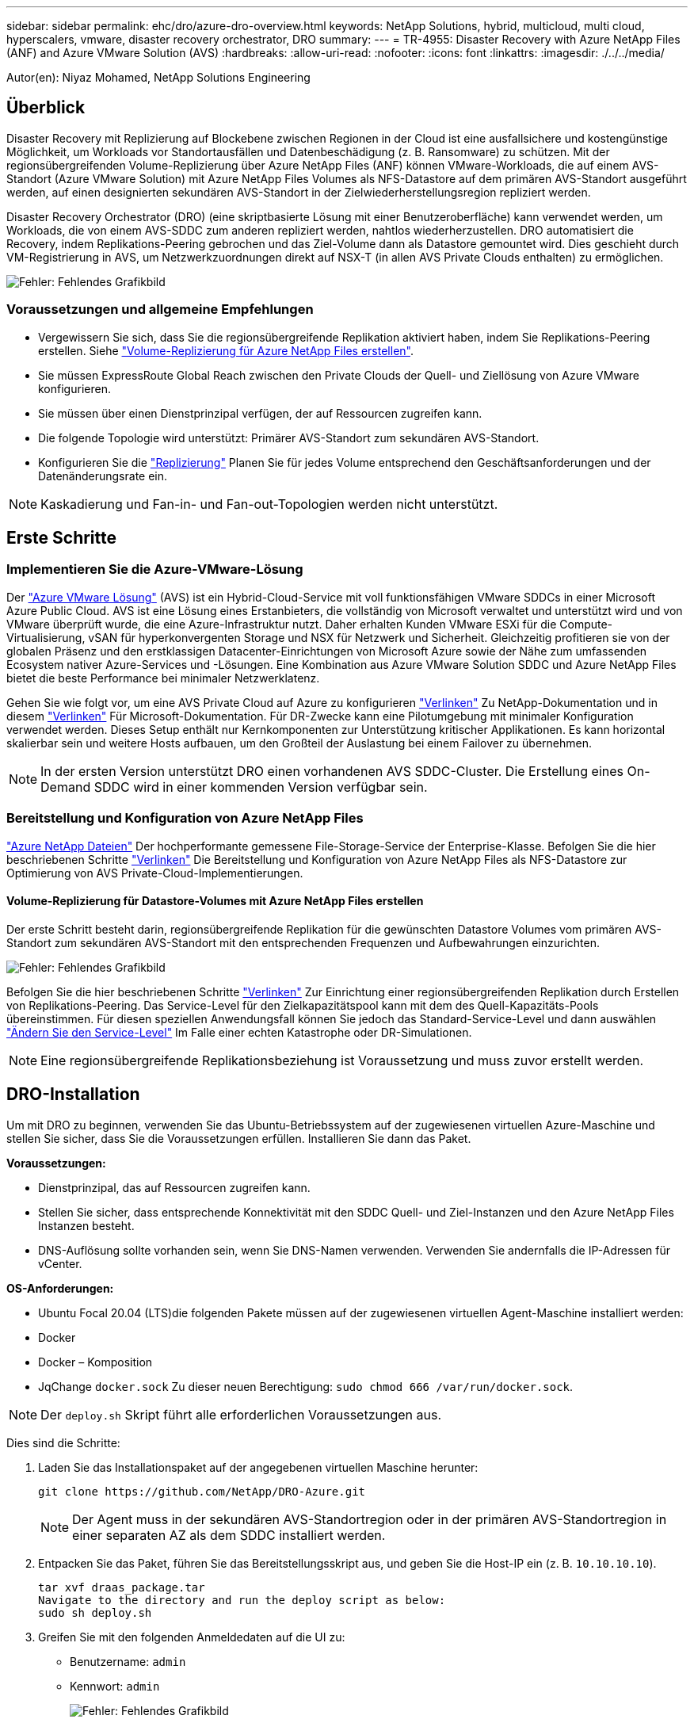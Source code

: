 ---
sidebar: sidebar 
permalink: ehc/dro/azure-dro-overview.html 
keywords: NetApp Solutions, hybrid, multicloud, multi cloud, hyperscalers, vmware, disaster recovery orchestrator, DRO 
summary:  
---
= TR-4955: Disaster Recovery with Azure NetApp Files (ANF) and Azure VMware Solution (AVS)
:hardbreaks:
:allow-uri-read: 
:nofooter: 
:icons: font
:linkattrs: 
:imagesdir: ./../../media/


[role="lead"]
Autor(en): Niyaz Mohamed, NetApp Solutions Engineering



== Überblick

Disaster Recovery mit Replizierung auf Blockebene zwischen Regionen in der Cloud ist eine ausfallsichere und kostengünstige Möglichkeit, um Workloads vor Standortausfällen und Datenbeschädigung (z. B. Ransomware) zu schützen. Mit der regionsübergreifenden Volume-Replizierung über Azure NetApp Files (ANF) können VMware-Workloads, die auf einem AVS-Standort (Azure VMware Solution) mit Azure NetApp Files Volumes als NFS-Datastore auf dem primären AVS-Standort ausgeführt werden, auf einen designierten sekundären AVS-Standort in der Zielwiederherstellungsregion repliziert werden.

Disaster Recovery Orchestrator (DRO) (eine skriptbasierte Lösung mit einer Benutzeroberfläche) kann verwendet werden, um Workloads, die von einem AVS-SDDC zum anderen repliziert werden, nahtlos wiederherzustellen. DRO automatisiert die Recovery, indem Replikations-Peering gebrochen und das Ziel-Volume dann als Datastore gemountet wird. Dies geschieht durch VM-Registrierung in AVS, um Netzwerkzuordnungen direkt auf NSX-T (in allen AVS Private Clouds enthalten) zu ermöglichen.

image:azure-dro-image1.png["Fehler: Fehlendes Grafikbild"]



=== Voraussetzungen und allgemeine Empfehlungen

* Vergewissern Sie sich, dass Sie die regionsübergreifende Replikation aktiviert haben, indem Sie Replikations-Peering erstellen. Siehe https://learn.microsoft.com/en-us/azure/azure-netapp-files/cross-region-replication-create-peering["Volume-Replizierung für Azure NetApp Files erstellen"^].
* Sie müssen ExpressRoute Global Reach zwischen den Private Clouds der Quell- und Ziellösung von Azure VMware konfigurieren.
* Sie müssen über einen Dienstprinzipal verfügen, der auf Ressourcen zugreifen kann.
* Die folgende Topologie wird unterstützt: Primärer AVS-Standort zum sekundären AVS-Standort.
* Konfigurieren Sie die https://learn.microsoft.com/en-us/azure/azure-netapp-files/cross-region-replication-introduction["Replizierung"^] Planen Sie für jedes Volume entsprechend den Geschäftsanforderungen und der Datenänderungsrate ein.



NOTE: Kaskadierung und Fan-in- und Fan-out-Topologien werden nicht unterstützt.



== Erste Schritte



=== Implementieren Sie die Azure-VMware-Lösung

Der https://learn.microsoft.com/en-us/azure/azure-vmware/introduction["Azure VMware Lösung"^] (AVS) ist ein Hybrid-Cloud-Service mit voll funktionsfähigen VMware SDDCs in einer Microsoft Azure Public Cloud. AVS ist eine Lösung eines Erstanbieters, die vollständig von Microsoft verwaltet und unterstützt wird und von VMware überprüft wurde, die eine Azure-Infrastruktur nutzt. Daher erhalten Kunden VMware ESXi für die Compute-Virtualisierung, vSAN für hyperkonvergenten Storage und NSX für Netzwerk und Sicherheit. Gleichzeitig profitieren sie von der globalen Präsenz und den erstklassigen Datacenter-Einrichtungen von Microsoft Azure sowie der Nähe zum umfassenden Ecosystem nativer Azure-Services und -Lösungen. Eine Kombination aus Azure VMware Solution SDDC und Azure NetApp Files bietet die beste Performance bei minimaler Netzwerklatenz.

Gehen Sie wie folgt vor, um eine AVS Private Cloud auf Azure zu konfigurieren https://docs.netapp.com/us-en/netapp-solutions/ehc/azure/azure-setup.html["Verlinken"^] Zu NetApp-Dokumentation und in diesem https://learn.microsoft.com/en-us/azure/azure-vmware/deploy-azure-vmware-solution?tabs=azure-portal["Verlinken"^] Für Microsoft-Dokumentation. Für DR-Zwecke kann eine Pilotumgebung mit minimaler Konfiguration verwendet werden. Dieses Setup enthält nur Kernkomponenten zur Unterstützung kritischer Applikationen. Es kann horizontal skalierbar sein und weitere Hosts aufbauen, um den Großteil der Auslastung bei einem Failover zu übernehmen.


NOTE: In der ersten Version unterstützt DRO einen vorhandenen AVS SDDC-Cluster. Die Erstellung eines On-Demand SDDC wird in einer kommenden Version verfügbar sein.



=== Bereitstellung und Konfiguration von Azure NetApp Files

https://learn.microsoft.com/en-us/azure/azure-netapp-files/azure-netapp-files-introduction["Azure NetApp Dateien"^] Der hochperformante gemessene File-Storage-Service der Enterprise-Klasse. Befolgen Sie die hier beschriebenen Schritte https://learn.microsoft.com/en-us/azure/azure-vmware/attach-azure-netapp-files-to-azure-vmware-solution-hosts?tabs=azure-portal["Verlinken"^] Die Bereitstellung und Konfiguration von Azure NetApp Files als NFS-Datastore zur Optimierung von AVS Private-Cloud-Implementierungen.



==== Volume-Replizierung für Datastore-Volumes mit Azure NetApp Files erstellen

Der erste Schritt besteht darin, regionsübergreifende Replikation für die gewünschten Datastore Volumes vom primären AVS-Standort zum sekundären AVS-Standort mit den entsprechenden Frequenzen und Aufbewahrungen einzurichten.

image:azure-dro-image2.png["Fehler: Fehlendes Grafikbild"]

Befolgen Sie die hier beschriebenen Schritte https://learn.microsoft.com/en-us/azure/azure-netapp-files/cross-region-replication-create-peering["Verlinken"^] Zur Einrichtung einer regionsübergreifenden Replikation durch Erstellen von Replikations-Peering. Das Service-Level für den Zielkapazitätspool kann mit dem des Quell-Kapazitäts-Pools übereinstimmen. Für diesen speziellen Anwendungsfall können Sie jedoch das Standard-Service-Level und dann auswählen https://learn.microsoft.com/en-us/azure/azure-netapp-files/dynamic-change-volume-service-level["Ändern Sie den Service-Level"^] Im Falle einer echten Katastrophe oder DR-Simulationen.


NOTE: Eine regionsübergreifende Replikationsbeziehung ist Voraussetzung und muss zuvor erstellt werden.



== DRO-Installation

Um mit DRO zu beginnen, verwenden Sie das Ubuntu-Betriebssystem auf der zugewiesenen virtuellen Azure-Maschine und stellen Sie sicher, dass Sie die Voraussetzungen erfüllen. Installieren Sie dann das Paket.

*Voraussetzungen:*

* Dienstprinzipal, das auf Ressourcen zugreifen kann.
* Stellen Sie sicher, dass entsprechende Konnektivität mit den SDDC Quell- und Ziel-Instanzen und den Azure NetApp Files Instanzen besteht.
* DNS-Auflösung sollte vorhanden sein, wenn Sie DNS-Namen verwenden. Verwenden Sie andernfalls die IP-Adressen für vCenter.


*OS-Anforderungen:*

* Ubuntu Focal 20.04 (LTS)die folgenden Pakete müssen auf der zugewiesenen virtuellen Agent-Maschine installiert werden:
* Docker
* Docker – Komposition
* JqChange `docker.sock` Zu dieser neuen Berechtigung: `sudo chmod 666 /var/run/docker.sock`.



NOTE: Der `deploy.sh` Skript führt alle erforderlichen Voraussetzungen aus.

Dies sind die Schritte:

. Laden Sie das Installationspaket auf der angegebenen virtuellen Maschine herunter:
+
....
git clone https://github.com/NetApp/DRO-Azure.git
....
+

NOTE: Der Agent muss in der sekundären AVS-Standortregion oder in der primären AVS-Standortregion in einer separaten AZ als dem SDDC installiert werden.

. Entpacken Sie das Paket, führen Sie das Bereitstellungsskript aus, und geben Sie die Host-IP ein (z. B.  `10.10.10.10`).
+
....
tar xvf draas_package.tar
Navigate to the directory and run the deploy script as below:
sudo sh deploy.sh
....
. Greifen Sie mit den folgenden Anmeldedaten auf die UI zu:
+
** Benutzername: `admin`
** Kennwort: `admin`
+
image:azure-dro-image3.png["Fehler: Fehlendes Grafikbild"]







== DRO-Konfiguration

Nachdem Azure NetApp Files und AVS ordnungsgemäß konfiguriert wurden, können Sie mit der Konfiguration von DRO beginnen, um die Wiederherstellung von Workloads vom primären AVS-Standort zum sekundären AVS-Standort zu automatisieren. NetApp empfiehlt, den DRO-Agent am sekundären AVS-Standort bereitzustellen und die ExpressRoute Gateway-Verbindung zu konfigurieren, damit der DRO-Agent über das Netzwerk mit den entsprechenden AVS- und Azure NetApp Files-Komponenten kommunizieren kann.

Der erste Schritt besteht darin, Anmeldeinformationen hinzuzufügen. FÜR DIE Erkennung von Azure NetApp Files und der Azure VMware-Lösung ist DIE DRO-Berechtigung erforderlich. Sie können einem Azure-Konto die erforderlichen Berechtigungen erteilen, indem Sie eine Azure Active Directory (AD)-Anwendung erstellen und einrichten und die Azure-Anmeldeinformationen erhalten, die DRO benötigt. Sie müssen den Service-Prinzipal an Ihr Azure-Abonnement binden und ihm eine benutzerdefinierte Rolle zuweisen, die über die entsprechenden erforderlichen Berechtigungen verfügt. Wenn Sie Quell- und Zielumgebungen hinzufügen, werden Sie aufgefordert, die Anmeldeinformationen auszuwählen, die dem Dienstprinzipal zugeordnet sind. Sie müssen diese Anmeldeinformationen zu DRO hinzufügen, bevor Sie auf Neuen Standort hinzufügen klicken können.

Um diesen Vorgang auszuführen, führen Sie die folgenden Schritte aus:

. Öffnen Sie DRO in einem unterstützten Browser und verwenden Sie den Standardbenutzernamen und das Standardpasswort /`admin`/`admin`). Das Passwort kann nach der ersten Anmeldung mit der Option Passwort ändern zurückgesetzt werden.
. Klicken Sie oben rechts auf der DRO-Konsole auf das Symbol *Einstellungen* und wählen Sie *Anmeldeinformationen* aus.
. Klicken Sie auf Neue Anmeldedaten hinzufügen, und befolgen Sie die Schritte im Assistenten.
. Geben Sie zum Definieren der Anmeldeinformationen Informationen über den Azure Active Directory-Dienstprinzipal ein, der die erforderlichen Berechtigungen gewährt:
+
** Name der Anmeldeinformationen
** Mandanten-ID
** Client-ID
** Kundengeheimnis
** Abonnement-ID
+
Sie sollten diese Informationen bei der Erstellung der AD-Anwendung erfasst haben.



. Bestätigen Sie die Details zu den neuen Anmeldeinformationen, und klicken Sie auf Credential hinzufügen.
+
image:azure-dro-image4.png["Fehler: Fehlendes Grafikbild"]

+
Nachdem Sie die Anmeldedaten hinzugefügt haben, wird es Zeit, den primären und sekundären AVS-Standort (sowohl vCenter als auch das Azure NetApp Files-Speicherkonto) zu ermitteln und zu DRO hinzuzufügen. Gehen Sie wie folgt vor, um den Quell- und Zielstandort hinzuzufügen:

. Gehen Sie auf die Registerkarte *Entdecken*.
. Klicken Sie Auf *Neue Site Hinzufügen*.
. Fügen Sie den folgenden primären AVS-Standort hinzu (in der Konsole als *Quelle* bezeichnet).
+
** SDDC vCenter
** Azure NetApp Files Storage Konto


. Fügen Sie den folgenden sekundären AVS-Standort hinzu (in der Konsole als *Ziel* bezeichnet).
+
** SDDC vCenter
** Azure NetApp Files Storage Konto
+
image:azure-dro-image5.png["Fehler: Fehlendes Grafikbild"]



. Fügen Sie Standortdetails hinzu, indem Sie auf *Quelle* klicken und einen freundlichen Standortnamen eingeben und den Konnektor auswählen. Klicken Sie dann auf *Weiter*.
+

NOTE: Das Hinzufügen einer Quellwebsite wird zu Demonstrationszwecken in diesem Dokument behandelt.

. Aktualisieren Sie die vCenter-Details. Wählen Sie dazu die Anmeldedaten, die Azure-Region und die Ressourcengruppe aus der Dropdown-Liste für das primäre AVS-SDDC aus.
. DRO listet alle verfügbaren SDDCs innerhalb der Region auf. Wählen Sie die entsprechende Private-Cloud-URL aus der Dropdown-Liste aus.
. Geben Sie das ein `cloudadmin@vsphere.local` Benutzeranmeldeinformationen. Auf diese kann über das Azure-Portal zugegriffen werden. Befolgen Sie die hier beschriebenen Schritte https://learn.microsoft.com/en-us/azure/azure-vmware/tutorial-access-private-cloud["Verlinken"^]. Klicken Sie anschließend auf *Weiter*.
+
image:azure-dro-image6.png["Fehler: Fehlendes Grafikbild"]

. Wählen Sie die Details zum Quell-Storge (ANF) aus, indem Sie die Azure Ressourcengruppe und das NetApp Konto auswählen.
. Klicken Sie Auf *Site Erstellen*.
+
image:azure-dro-image7.png["Fehler: Fehlendes Grafikbild"]



Nach dem Hinzufügen führt DRO eine automatische Erkennung durch und zeigt die VMs an, die entsprechende regionsübergreifende Replikate vom Quellstandort zum Zielstandort haben. DRO erkennt automatisch die Netzwerke und Segmente, die von den VMs verwendet werden, und füllt diese aus.

image:azure-dro-image8.png["Fehler: Fehlendes Grafikbild"]

Im nächsten Schritt werden die erforderlichen VMs als Ressourcengruppen in ihre funktionalen Gruppen gruppiert.



=== Ressourcen-Gruppierungen

Nachdem die Plattformen hinzugefügt wurden, gruppieren Sie die VMs, die Sie wiederherstellen möchten, in Ressourcengruppen. MIT DRO-Ressourcengruppen können Sie eine Gruppe abhängiger VMs zu logischen Gruppen gruppieren, die ihre Boot-Aufträge, Boot-Verzögerungen und optionale Applikationsvalidierungen enthalten, die bei der Wiederherstellung ausgeführt werden können.

Um Ressourcengruppen zu erstellen, klicken Sie auf den Menüpunkt *Neue Ressourcengruppe erstellen*.

. Greifen Sie auf *Resource Grou*ps zu und klicken Sie auf *Neue Ressourcengruppe erstellen*.
+
image:azure-dro-image9.png["Fehler: Fehlendes Grafikbild"]

. Wählen Sie unter Neue Ressourcengruppe den Quellstandort aus dem Dropdown-Menü aus und klicken Sie auf *Erstellen*.
. Geben Sie die Details der Ressourcengruppe ein und klicken Sie auf *Weiter*.
. Wählen Sie über die Suchoption die entsprechenden VMs aus.
. Wählen Sie für alle ausgewählten VMs die Optionen *Boot Order* und *Boot Delay* (s) aus. Legen Sie die Reihenfolge der Einschaltsequenz fest, indem Sie jede virtuelle Maschine auswählen und die Priorität für sie festlegen. Der Standardwert für alle virtuellen Maschinen ist 3. Folgende Optionen stehen zur Verfügung:
+
** Die erste virtuelle Maschine, die eingeschaltet wird
** Standard
** Die letzte virtuelle Maschine, die eingeschaltet werden muss
+
image:azure-dro-image10.png["Fehler: Fehlendes Grafikbild"]



. Klicken Sie Auf *Ressourcengruppe Erstellen*.
+
image:azure-dro-image11.png["Fehler: Fehlendes Grafikbild"]





=== Replizierungspläne

Die Wiederherstellung von Applikationen im K-Fall ist unverzichtbar. Wählen Sie in der Dropdown-Liste die Quell- und Ziel-vCenter-Plattformen aus und wählen Sie die Ressourcengruppen aus, die in diesen Plan aufgenommen werden sollen. Außerdem berücksichtigen Sie die Gruppierung der wiederherzustellenden und hochzusteuenden Applikationen (z. B. Domain Controller, Tier-1, Tier-2 usw.). Pläne werden oft auch Blaupausen genannt. Um den Wiederherstellungsplan zu definieren, navigieren Sie zur Registerkarte Replikationsplan und klicken Sie auf *Neuer Replikationsplan*.

Gehen Sie wie folgt vor, um mit der Erstellung eines Replikationsplans zu beginnen:

. Navigieren Sie zu *Replikationspläne* und klicken Sie auf *Neuen Replikationsplan erstellen*.
+
image:azure-dro-image12.png["Fehler: Fehlendes Grafikbild"]

. Geben Sie im *New Replication Plan* einen Namen für den Plan ein und fügen Sie Wiederherstellungszuordnungen hinzu, indem Sie den Quellstandort, das zugehörige vCenter, den Zielstandort und das zugehörige vCenter auswählen.
+
image:azure-dro-image13.png["Fehler: Fehlendes Grafikbild"]

. Nachdem die Wiederherstellungszuordnung abgeschlossen ist, wählen Sie die Option *Cluster Mapping* aus.
+
image:azure-dro-image14.png["Fehler: Fehlendes Grafikbild"]

. Wählen Sie *Ressourcengruppendetails* und klicken Sie auf *Weiter*.
. Legen Sie die Ausführungsreihenfolge für die Ressourcengruppe fest. Mit dieser Option können Sie die Reihenfolge der Vorgänge auswählen, wenn mehrere Ressourcengruppen vorhanden sind.
. Stellen Sie anschließend die Netzwerkzuordnung auf das entsprechende Segment ein. Die Segmente sollten bereits auf dem sekundären AVS-Cluster bereitgestellt werden. Um die VMs diesen zuzuordnen, wählen Sie das entsprechende Segment aus.
. Aufgrund der Auswahl der VMs werden automatisch Datastore-Zuordnungen ausgewählt.
+

NOTE: Die regionsübergreifende Replikation (CRR) befindet sich auf Volume-Ebene. Daher werden alle VMs auf dem jeweiligen Volume auf das CRR-Ziel repliziert. Stellen Sie sicher, dass alle VMs ausgewählt werden, die Teil des Datenspeichers sind, da nur virtuelle Maschinen verarbeitet werden, die Teil des Replikationsplans sind.

+
image:azure-dro-image15.png["Fehler: Fehlendes Grafikbild"]

. Unter VM-Details können Sie optional die Größe der CPU- und RAM-Parameter der VMs ändern. Das ist vor allem hilfreich, wenn Sie große Umgebungen auf kleinere Ziel-Cluster wiederherstellen oder DR-Tests durchführen, ohne eine 1:1-physische VMware-Infrastruktur bereitstellen zu müssen. Ändern Sie außerdem die Startreihenfolge und die Startverzögerung (s) für alle ausgewählten VMs in den Ressourcengruppen. Es gibt eine zusätzliche Option, um die Startreihenfolge zu ändern, wenn Änderungen an den Änderungen erforderlich sind, die Sie bei der Auswahl des Ressource- Gruppe-Startauftrags ausgewählt haben. Standardmäßig wird die während der Auswahl der Ressourcengruppe ausgewählte Startreihenfolge verwendet. Änderungen können jedoch in dieser Phase vorgenommen werden.
+
image:azure-dro-image16.png["Fehler: Fehlendes Grafikbild"]

. Klicken Sie auf *Create Replication Plan*.Nachdem der Replikationsplan erstellt wurde, können Sie die Failover-, Test-Failover- oder Migrationsoptionen je nach Ihren Anforderungen ausführen.
+
image:azure-dro-image17.png["Fehler: Fehlendes Grafikbild"]



Während der Failover- und Test-Failover-Optionen wird der aktuellste Snapshot verwendet, oder ein bestimmter Snapshot kann aus einem Point-in-Time-Snapshot ausgewählt werden. Die Point-in-Time-Option kann sehr vorteilhaft sein, wenn Sie vor einem Korruptionsereignis wie Ransomware stehen, wo die neuesten Replikate bereits kompromittiert oder verschlüsselt sind. DRO zeigt alle verfügbaren Zeitpunkte an.

image:azure-dro-image18.png["Fehler: Fehlendes Grafikbild"]

Um Failover oder Test Failover mit der im Replikationsplan angegebenen Konfiguration auszulösen, können Sie auf *Failover* oder *Test Failover* klicken. Sie können den Replikationsplan im Aufgabenmenü überwachen.

image:azure-dro-image19.png["Fehler: Fehlendes Grafikbild"]

Nachdem der Failover ausgelöst wurde, können die wiederhergestellten Objekte im sekundären Standort AVS SDDC vCenter (VMs, Netzwerke und Datastores) erkannt werden. Standardmäßig werden die VMs im Workload-Ordner wiederhergestellt.

image:azure-dro-image20.png["Fehler: Fehlendes Grafikbild"]

Failback kann auf der Ebene des Replikationsplans ausgelöst werden. Im Falle eines Test-Failovers kann die Option zum Abreißen verwendet werden, um die Änderungen rückgängig zu machen und das neu erstellte Volume zu entfernen. Failbacks im Zusammenhang mit Failover sind ein zweistufiger Prozess. Wählen Sie den Replikationsplan aus und wählen Sie *Reverse Data Sync* aus.

image:azure-dro-image21.png["Fehler: Fehlendes Grafikbild"]

Wenn dieser Schritt abgeschlossen ist, führen Sie ein Failback aus, um zum primären AVS-Standort zurückzukehren.

image:azure-dro-image22.png["Fehler: Fehlendes Grafikbild"]

image:azure-dro-image23.png["Fehler: Fehlendes Grafikbild"]

Über das Azure-Portal können wir sehen, dass der Zustand der Replizierung für die entsprechenden Volumes unterbrochen wurde, die dem AVS SDDC am sekundären Standort als Lese-/Schreib-Volumes zugeordnet wurden. Beim Test-Failover weist DRO nicht das Ziel- oder Replikatvolume zu. Stattdessen wird ein neues Volume des erforderlichen regionsübergreifenden Replikations-Snapshots erstellt und das Volume als Datenspeicher bereitgestellt, wodurch zusätzliche physische Kapazität aus dem Kapazitäts-Pool verbraucht wird und sichergestellt wird, dass das Quell-Volume nicht geändert wird. Bemerkenswert ist, dass Replizierungsjobs während DR-Tests oder Triage Workflows fortgesetzt werden können. Darüber hinaus stellt dieser Prozess sicher, dass die Wiederherstellung bereinigt werden kann, ohne dass das Risiko besteht, dass das Replikat zerstört wird, wenn Fehler auftreten oder beschädigte Daten wiederhergestellt werden.



=== Recovery durch Ransomware

Die Wiederherstellung von Ransomware kann eine gewaltige Aufgabe sein. Insbesondere KANN es für IT-Abteilungen schwierig sein, den sicheren Rückgabepunkt zu bestimmen und, sobald dies festgelegt ist, zu gewährleisten, dass wiederhergestellte Workloads vor den wiederholten Angriffen geschützt werden (zum Beispiel vor dem Einschlafen von Malware oder durch anfällige Anwendungen).

DRO löst diese Probleme, indem es Unternehmen ermöglicht, Wiederherstellungen von beliebigen Zeitpunkten aus durchzuführen. Die Workloads werden dann in funktionsfähigen, aber isolierten Netzwerken wiederhergestellt, sodass Applikationen zwar funktionieren und miteinander kommunizieren können, aber keinem Nord-/Süd-Datenverkehr ausgesetzt sind. Dieser Prozess bietet Sicherheitsteams einen sicheren Ort, um forensische Analysen durchzuführen und versteckte oder schlafende Malware zu identifizieren.



== Schlussfolgerung

Die Disaster-Recovery-Lösung Azure NetApp Files und Azure VMware bietet folgende Vorteile:

* Effiziente und ausfallsichere regionsübergreifende Azure NetApp Files Replizierung
* Recovery zu einem beliebigen verfügbaren Point-in-Time mit Snapshot-Aufbewahrung.
* Automatisieren Sie alle erforderlichen Schritte zur Wiederherstellung von Hunderten bis Tausenden VMs aus den Validierungsschritten für Storage, Compute, Netzwerk und Applikationen.
* Workload Recovery nutzt den Prozess „Erstellung neuer Volumes aus den neuesten Snapshots“, der das replizierte Volume nicht manipuliert.
* Vermeiden Sie das Risiko der Datenbeschädigung auf den Volumes oder Snapshots.
* Keine Replizierungsunterbrechungen während DR-Test-Workflows
* Nutzen Sie DR-Daten und Cloud-Computing-Ressourcen für Workflows, die über DR hinausgehen, wie z. B. Entwicklungs-/Test, Sicherheitstests, Patch- und Upgrade-Tests oder Fehlerbehebungstests.
* Die CPU- und RAM-Optimierung kann dazu beitragen, Cloud-Kosten zu senken, indem eine Recovery auf kleinere Compute-Cluster ermöglicht wird.




=== Wo Sie weitere Informationen finden

Sehen Sie sich die folgenden Dokumente und/oder Websites an, um mehr über die in diesem Dokument beschriebenen Informationen zu erfahren:

* Volume-Replizierung für Azure NetApp Files erstellen
+
https://learn.microsoft.com/en-us/azure/azure-netapp-files/cross-region-replication-create-peering["https://learn.microsoft.com/en-us/azure/azure-netapp-files/cross-region-replication-create-peering"^]

* Regionsübergreifende Replizierung von Azure NetApp Files Volumes
+
https://learn.microsoft.com/en-us/azure/azure-netapp-files/cross-region-replication-introduction%23service-level-objectives["https://learn.microsoft.com/en-us/azure/azure-netapp-files/cross-region-replication-introduction#service-level-objectives"^]

* https://learn.microsoft.com/en-us/azure/azure-vmware/introduction["Azure VMware Lösung"^]
+
https://learn.microsoft.com/en-us/azure/azure-vmware/introduction["https://learn.microsoft.com/en-us/azure/azure-vmware/introduction"^]

* Implementieren und Konfigurieren der Virtualisierungsumgebung auf Azure
+
https://docs.netapp.com/us-en/netapp-solutions/ehc/azure/azure-setup.html["https://docs.netapp.com/us-en/netapp-solutions/ehc/azure/azure-setup.html"^]

* Implementierung und Konfiguration der Azure-VMware-Lösung
+
https://learn.microsoft.com/en-us/azure/azure-vmware/deploy-azure-vmware-solution?tabs=azure-portal["https://learn.microsoft.com/en-us/azure/azure-vmware/deploy-azure-vmware-solution?tabs=azure-portal"^]


